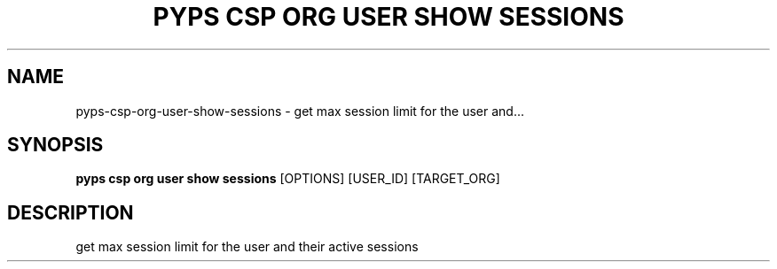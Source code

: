 .TH "PYPS CSP ORG USER SHOW SESSIONS" "1" "2023-03-21" "1.0.0" "pyps csp org user show sessions Manual"
.SH NAME
pyps\-csp\-org\-user\-show\-sessions \- get max session limit for the user and...
.SH SYNOPSIS
.B pyps csp org user show sessions
[OPTIONS] [USER_ID] [TARGET_ORG]
.SH DESCRIPTION
get max session limit for the user and their active sessions
